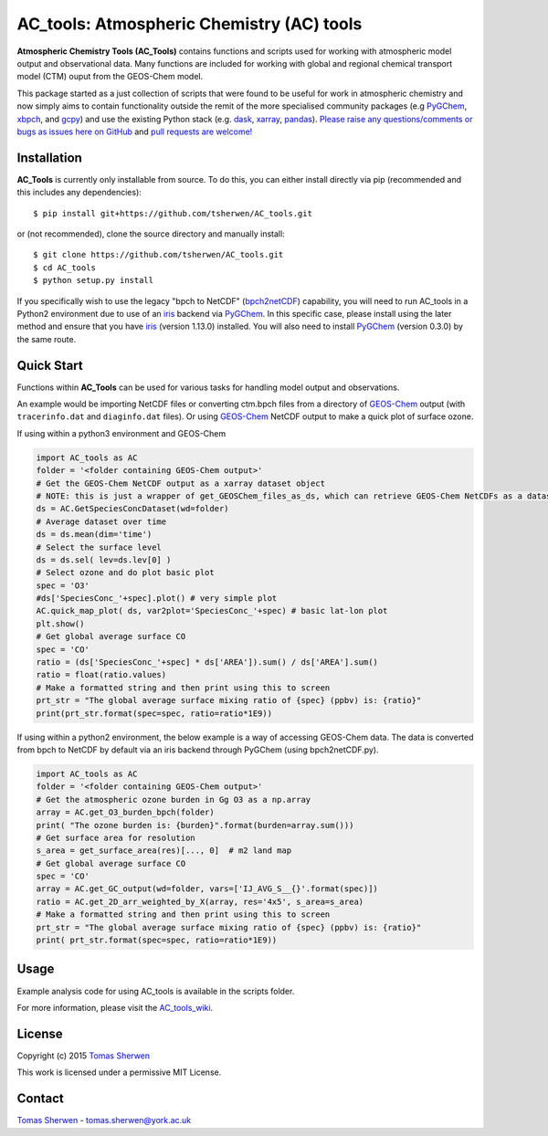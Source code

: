 AC_tools: Atmospheric Chemistry (AC) tools
======================================
.. image:: https://zenodo.org/badge/DOI/10.5281/zenodo.4789902.svg
   :target: https://doi.org/10.5281/zenodo.4789902

**Atmospheric Chemistry Tools (AC_Tools)** contains functions and scripts used for 
working with atmospheric model output and observational data. 
Many functions are included for working with global and regional 
chemical transport model (CTM) ouput from the GEOS-Chem model.

This package started as a just collection of scripts that were
found to be useful for work in atmospheric chemistry and now
simply aims to contain functionality outside the remit of the 
more specialised community packages (e.g PyGChem_, xbpch_, and 
gcpy_) and use the existing Python stack (e.g. dask_, xarray_, 
pandas_). 
`Please raise any questions/comments or bugs as issues here on GitHub <https://github.com/tsherwen/AC_tools/issues>`_ 
and `pull requests are welcome! <https://github.com/tsherwen/AC_tools/pulls>`_

Installation
------------

**AC_Tools** is currently only installable from source. To do this, you
can either install directly via pip (recommended and this includes any dependencies)::


    $ pip install git+https://github.com/tsherwen/AC_tools.git


or (not recommended), clone the source directory and manually install::


    $ git clone https://github.com/tsherwen/AC_tools.git
    $ cd AC_tools
    $ python setup.py install


If you specifically wish to use the legacy "bpch to NetCDF" (`bpch2netCDF`_) capability, you will need to run AC_tools in a Python2 environment due to use of an `iris`_ backend via `PyGChem`_. In this specific case, please install using the later method and ensure that you have `iris`_ (version 1.13.0) installed. You will also need to install `PyGChem`_ (version 0.3.0) by the same route. 


Quick Start
-----------

Functions within **AC_Tools** can be used for various tasks for handling model output and observations. 

An example would be importing NetCDF files or converting ctm.bpch files from a directory of GEOS-Chem_ output (with ``tracerinfo.dat`` and ``diaginfo.dat`` files). Or using GEOS-Chem_ NetCDF output to make a quick plot of surface ozone. 

If using within a python3 environment and GEOS-Chem 

.. code:: python

    import AC_tools as AC
    folder = '<folder containing GEOS-Chem output>'
    # Get the GEOS-Chem NetCDF output as a xarray dataset object
    # NOTE: this is just a wrapper of get_GEOSChem_files_as_ds, which can retrieve GEOS-Chem NetCDFs as a dataset
    ds = AC.GetSpeciesConcDataset(wd=folder)
    # Average dataset over time
    ds = ds.mean(dim='time')   
    # Select the surface level
    ds = ds.sel( lev=ds.lev[0] )      
    # Select ozone and do plot basic plot
    spec = 'O3' 
    #ds['SpeciesConc_'+spec].plot() # very simple plot
    AC.quick_map_plot( ds, var2plot='SpeciesConc_'+spec) # basic lat-lon plot
    plt.show()
    # Get global average surface CO 
    spec = 'CO'
    ratio = (ds['SpeciesConc_'+spec] * ds['AREA']).sum() / ds['AREA'].sum()
    ratio = float(ratio.values) 
    # Make a formatted string and then print using this to screen
    prt_str = "The global average surface mixing ratio of {spec} (ppbv) is: {ratio}" 
    print(prt_str.format(spec=spec, ratio=ratio*1E9))


If using within a python2 environment, the below example is a way of accessing GEOS-Chem data. The data is converted from bpch to NetCDF by default via an iris backend through PyGChem (using bpch2netCDF.py).

.. code:: python

    import AC_tools as AC
    folder = '<folder containing GEOS-Chem output>'
    # Get the atmospheric ozone burden in Gg O3 as a np.array
    array = AC.get_O3_burden_bpch(folder)
    print( "The ozone burden is: {burden}".format(burden=array.sum()))
    # Get surface area for resolution 
    s_area = get_surface_area(res)[..., 0]  # m2 land map
    # Get global average surface CO 
    spec = 'CO'
    array = AC.get_GC_output(wd=folder, vars=['IJ_AVG_S__{}'.format(spec)])
    ratio = AC.get_2D_arr_weighted_by_X(array, res='4x5', s_area=s_area) 
    # Make a formatted string and then print using this to screen
    prt_str = "The global average surface mixing ratio of {spec} (ppbv) is: {ratio}"
    print( prt_str.format(spec=spec, ratio=ratio*1E9))
    
    
Usage
------------

Example analysis code for using AC_tools is available in the 
scripts folder. 

For more information, please visit the AC_tools_wiki_.


License
-------

Copyright (c) 2015 `Tomas Sherwen`_

This work is licensed under a permissive MIT License.

Contact
-------

`Tomas Sherwen`_ - tomas.sherwen@york.ac.uk

.. _`Tomas Sherwen`: http://github.com/tsherwen
.. _conda: http://conda.pydata.org/docs/
.. _dask: http://dask.pydata.org/
.. _licensed: LICENSE
.. _GEOS-Chem: http://www.geos-chem.org
.. _xarray: http://xarray.pydata.org/
.. _pandas: https://pandas.pydata.org/
.. _gcpy: https://github.com/geoschem/gcpy
.. _PyGChem: https://github.com/benbovy/PyGChem
.. _xbpch: https://github.com/darothen/xbpch
.. _iris: https://scitools.org.uk/iris/docs/latest/
.. _bpch2netCDF: https://github.com/tsherwen/AC_tools/blob/master/Scripts/bpch2netCDF.py
.. _AC_tools_wiki: https://github.com/tsherwen/AC_tools/wiki
